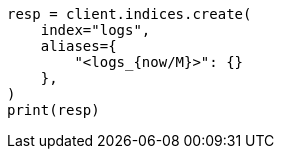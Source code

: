 // This file is autogenerated, DO NOT EDIT
// indices/create-index.asciidoc:210

[source, python]
----
resp = client.indices.create(
    index="logs",
    aliases={
        "<logs_{now/M}>": {}
    },
)
print(resp)
----
